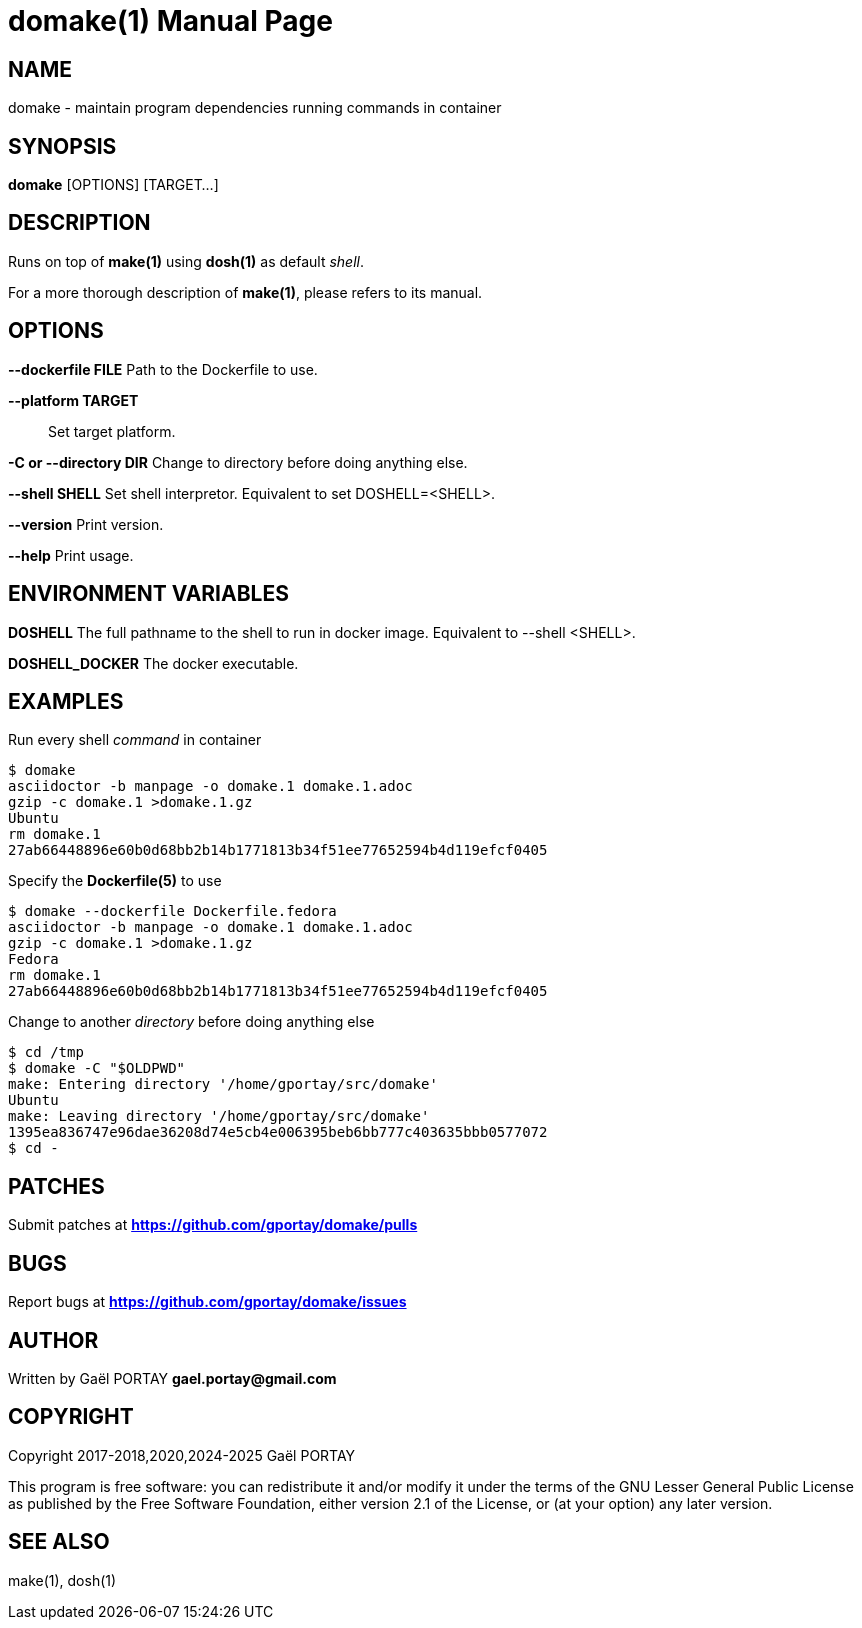 = domake(1)
:doctype: manpage
:author: Gaël PORTAY
:email: gael.portay@gmail.com
:lang: en
:man manual: Docker Make Manual
:man source: domake 2

== NAME

domake - maintain program dependencies running commands in container

== SYNOPSIS

*domake* [OPTIONS] [TARGET...]

== DESCRIPTION

Runs on top of *make(1)* using *dosh(1)* as default _shell_.

For a more thorough description of *make(1)*, please refers to its manual.

== OPTIONS

**--dockerfile FILE**
	Path to the Dockerfile to use.

**--platform TARGET**::
	Set target platform.

**-C or --directory DIR**
	Change to directory before doing anything else.

**--shell SHELL**
	Set shell interpretor.
	Equivalent to set DOSHELL=<SHELL>.

**--version**
	Print version.

**--help**
	Print usage.

== ENVIRONMENT VARIABLES

**DOSHELL**
	The full pathname to the shell to run in docker image.
	Equivalent to --shell <SHELL>.

**DOSHELL_DOCKER**
	The docker executable.

== EXAMPLES

Run every shell _command_ in container

	$ domake
	asciidoctor -b manpage -o domake.1 domake.1.adoc
	gzip -c domake.1 >domake.1.gz
	Ubuntu
	rm domake.1
	27ab66448896e60b0d68bb2b14b1771813b34f51ee77652594b4d119efcf0405

Specify the *Dockerfile(5)* to use

	$ domake --dockerfile Dockerfile.fedora
	asciidoctor -b manpage -o domake.1 domake.1.adoc
	gzip -c domake.1 >domake.1.gz
	Fedora
	rm domake.1
	27ab66448896e60b0d68bb2b14b1771813b34f51ee77652594b4d119efcf0405

Change to another _directory_ before doing anything else

	$ cd /tmp
	$ domake -C "$OLDPWD"
	make: Entering directory '/home/gportay/src/domake'
	Ubuntu
	make: Leaving directory '/home/gportay/src/domake'
	1395ea836747e96dae36208d74e5cb4e006395beb6bb777c403635bbb0577072
	$ cd -

== PATCHES

Submit patches at *https://github.com/gportay/domake/pulls*

== BUGS

Report bugs at *https://github.com/gportay/domake/issues*

== AUTHOR

Written by Gaël PORTAY *gael.portay@gmail.com*

== COPYRIGHT

Copyright 2017-2018,2020,2024-2025 Gaël PORTAY

This program is free software: you can redistribute it and/or modify it under
the terms of the GNU Lesser General Public License as published by the Free
Software Foundation, either version 2.1 of the License, or (at your option) any
later version.

== SEE ALSO

make(1), dosh(1)
